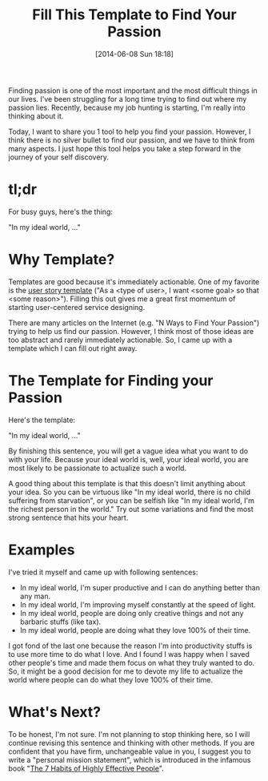 #+BLOG: my-blog
#+POSTID: 94
#+DATE: [2014-06-08 Sun 18:18]
#+TITLE: Fill This Template to Find Your Passion
#+TAGS: lifehack

Finding passion is one of the most important and the most difficult things in our lives.
I've been struggling for a long time trying to find out where my passion lies.
Recently, because my job hunting is starting, I'm really into thinking about it.

Today, I want to share you 1 tool to help you find your passion.
However, I think there is no silver bullet to find our passion, and we have to think from many aspects.
I just hope this tool helps you take a step forward in the journey of your self discovery.

* tl;dr
For busy guys, here's the thing:

"In my ideal world, ..."

* Why Template?
Templates are good because it's immediately actionable.
One of my favorite is the [[http://www.mountaingoatsoftware.com/blog/advantages-of-the-as-a-user-i-want-user-story-template][user story template]] ("As a <type of user>, I want <some goal> so that <some reason>").
Filling this out gives me a great first momentum of starting user-centered service designing.

There are many articles on the Internet (e.g. "N Ways to Find Your Passion") trying to help us find our passion.
However, I think most of those ideas are too abstract and rarely immediately actionable.
So, I came up with a template which I can fill out right away.

* The Template for Finding your Passion
Here's the template:

"In my ideal world, ..."

By finishing this sentence, you will get a vague idea what you want to do with your life.
Because your ideal world is, well, your ideal world, you are most likely to be passionate to actualize such a world.

A good thing about this template is that this doesn't limit anything about your idea.
So you can be virtuous like "In my ideal world, there is no child suffering from starvation", or you can be selfish like "In my ideal world, I'm the richest person in the world."
Try out some variations and find the most strong sentence that hits your heart.

* Examples
I've tried it myself and came up with following sentences:

- In my ideal world, I'm super productive and I can do anything better than any man.
- In my ideal world, I'm improving myself constantly at the speed of light.
- In my ideal world, people are doing only creative things and not any barbaric stuffs (like tax).
- In my ideal world, people are doing what they love 100% of their time.

I got fond of the last one because the reason I'm into productivity stuffs is to use more time to do what I love.
And I found I was happy when I saved other people's time and made them focus on what they truly wanted to do.
So, it might be a good decision for me to devote my life to actualize the world where people can do what they love 100% of their time.

* What's Next?
To be honest, I'm not sure.
I'm not planning to stop thinking here, so I will continue revising this sentence and thinking with other methods.
If you are confident that you have firm, unchangeable value in you, I suggest you to write a "personal mission statement", which is introduced in the infamous book "[[http://www.amazon.com/Habits-Highly-Effective-People-Powerful/dp/1451639619/][The 7 Habits of Highly Effective People]]".
